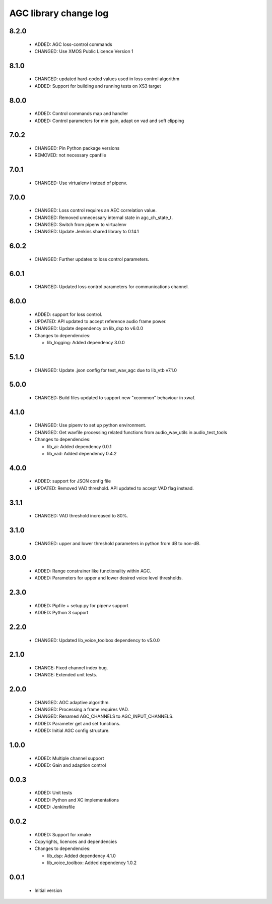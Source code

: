 AGC library change log
======================

8.2.0
-----

  * ADDED: AGC loss-control commands
  * CHANGED: Use XMOS Public Licence Version 1

8.1.0
-----

  * CHANGED: updated hard-coded values used in loss control algorithm
  * ADDED: Support for building and running tests on XS3 target

8.0.0
-----

  * ADDED: Control commands map and handler
  * ADDED: Control parameters for min gain, adapt on vad and soft clipping

7.0.2
-----

  * CHANGED: Pin Python package versions
  * REMOVED: not necessary cpanfile

7.0.1
-----

  * CHANGED: Use virtualenv instead of pipenv.

7.0.0
-----

  * CHANGED: Loss control requires an AEC correlation value.
  * CHANGED: Removed unnecessary internal state in agc_ch_state_t.
  * CHANGED: Switch from pipenv to virtualenv
  * CHANGED: Update Jenkins shared library to 0.14.1

6.0.2
-----

  * CHANGED: Further updates to loss control parameters.

6.0.1
-----

  * CHANGED: Updated loss control parameters for communications channel.

6.0.0
-----

  * ADDED: support for loss control.
  * UPDATED: API updated to accept reference audio frame power.
  * CHANGED: Update dependency on lib_dsp to v6.0.0

  * Changes to dependencies:

    - lib_logging: Added dependency 3.0.0

5.1.0
-----

  * CHANGED: Update .json config for test_wav_agc due to lib_vtb v7.1.0

5.0.0
-----

  * CHANGED: Build files updated to support new "xcommon" behaviour in xwaf.

4.1.0
-----

  * CHANGED: Use pipenv to set up python environment.
  * CHANGED: Get wavfile processing related functions from audio_wav_utils in
    audio_test_tools

  * Changes to dependencies:

    - lib_ai: Added dependency 0.0.1

    - lib_vad: Added dependency 0.4.2

4.0.0
-----

  * ADDED: support for JSON config file
  * UPDATED: Removed VAD threshold. API updated to accept VAD flag instead.

3.1.1
-----

  * CHANGED: VAD threshold increased to 80%.

3.1.0
-----

  * CHANGED: upper and lower threshold parameters in python from dB to non-dB.

3.0.0
-----

  * ADDED: Range constrainer like functionality within AGC.
  * ADDED: Parameters for upper and lower desired voice level thresholds.

2.3.0
-----

  * ADDED: Pipfile + setup.py for pipenv support
  * ADDED: Python 3 support

2.2.0
-----

  * CHANGED: Updated lib_voice_toolbox dependency to v5.0.0

2.1.0
-----

  * CHANGE: Fixed channel index bug.
  * CHANGE: Extended unit tests.

2.0.0
-----

  * CHANGED: AGC adaptive algorithm.
  * CHANGED: Processing a frame requires VAD.
  * CHANGED: Renamed AGC_CHANNELS to AGC_INPUT_CHANNELS.
  * ADDED: Parameter get and set functions.
  * ADDED: Initial AGC config structure.

1.0.0
-----

  * ADDED: Multiple channel support
  * ADDED: Gain and adaption control

0.0.3
-----

  * ADDED: Unit tests
  * ADDED: Python and XC implementations
  * ADDED: Jenkinsfile

0.0.2
-----

  * ADDED: Support for xmake
  * Copyrights, licences and dependencies

  * Changes to dependencies:

    - lib_dsp: Added dependency 4.1.0

    - lib_voice_toolbox: Added dependency 1.0.2

0.0.1
-----

  * Initial version

